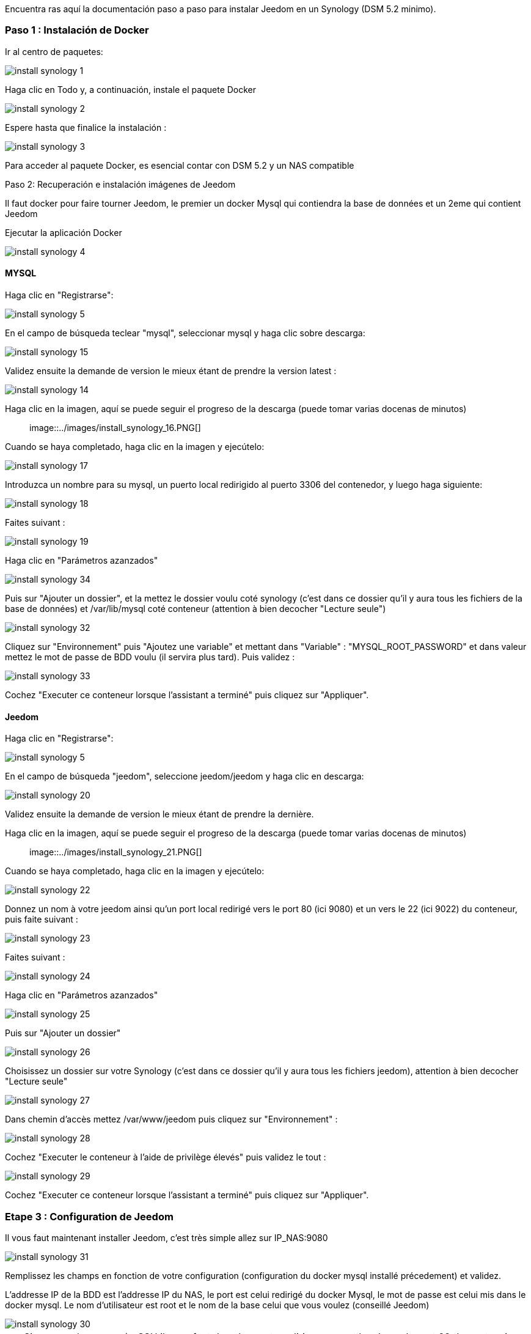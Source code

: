 Encuentra ras aquí la documentación paso a paso para instalar Jeedom en un Synology (DSM 5.2 minimo).

=== Paso 1 : Instalación de Docker

Ir al centro de paquetes: 

image::../images/install_synology_1.PNG[]

Haga clic en Todo y, a continuación, instale el paquete Docker

image::../images/install_synology_2.PNG[]

Espere hasta que finalice la instalación : 

image::../images/install_synology_3.PNG[]

[IMPORTANTE]
Para acceder al paquete Docker, es esencial contar con DSM 5.2 y un NAS compatible

Paso 2: Recuperación e instalación imágenes de Jeedom

Il faut docker pour faire tourner Jeedom, le premier un docker Mysql qui contiendra la base de données et un 2eme qui contient Jeedom

Ejecutar la aplicación Docker 

image::../images/install_synology_4.PNG[]

==== MYSQL

Haga clic en "Registrarse": 

image::../images/install_synology_5.PNG[]

En el campo de búsqueda teclear "mysql", seleccionar mysql y haga clic sobre descarga: 

image::../images/install_synology_15.PNG[]

Validez ensuite la demande de version le mieux étant de prendre la version latest : 

image::../images/install_synology_14.PNG[]

Haga clic en la imagen, aquí se puede seguir el progreso de la descarga (puede tomar varias docenas de minutos) :: 

image::../images/install_synology_16.PNG[]

Cuando se haya completado, haga clic en la imagen y ejecútelo: 

image::../images/install_synology_17.PNG[]

Introduzca un nombre para su mysql, un puerto local redirigido al puerto 3306 del contenedor, y luego haga siguiente:

image::../images/install_synology_18.PNG[]

Faites suivant :

image::../images/install_synology_19.PNG[]

Haga clic en "Parámetros azanzados"

image::../images/install_synology_34.PNG[]

Puis sur "Ajouter un dossier", et la mettez le dossier voulu coté synology (c'est dans ce dossier qu'il y aura tous les fichiers de la base de données) et /var/lib/mysql coté conteneur (attention à bien decocher "Lecture seule")

image::../images/install_synology_32.PNG[]

Cliquez sur "Environnement" puis "Ajoutez une variable" et mettant dans "Variable" : "MYSQL_ROOT_PASSWORD" et dans valeur mettez le mot de passe de BDD voulu (il servira plus tard). Puis validez : 

image::../images/install_synology_33.PNG[]

Cochez "Executer ce conteneur lorsque l'assistant a terminé" puis cliquez sur "Appliquer".

==== Jeedom

Haga clic en "Registrarse": 

image::../images/install_synology_5.PNG[]

En el campo de búsqueda "jeedom", seleccione jeedom/jeedom y haga clic en descarga: 

image::../images/install_synology_20.PNG[]

Validez ensuite la demande de version le mieux étant de prendre la dernière.

Haga clic en la imagen, aquí se puede seguir el progreso de la descarga (puede tomar varias docenas de minutos) :: 

image::../images/install_synology_21.PNG[]

Cuando se haya completado, haga clic en la imagen y ejecútelo: 

image::../images/install_synology_22.PNG[]

Donnez un nom à votre jeedom ainsi qu'un port local redirigé vers le port 80 (ici 9080) et un vers le 22 (ici 9022) du conteneur, puis faite suivant :

image::../images/install_synology_23.PNG[]

Faites suivant :

image::../images/install_synology_24.PNG[]

Haga clic en "Parámetros azanzados"

image::../images/install_synology_25.PNG[]

Puis sur "Ajouter un dossier"

image::../images/install_synology_26.PNG[]

Choisissez un dossier sur votre Synology (c'est dans ce dossier qu'il y aura tous les fichiers jeedom), attention à bien decocher "Lecture seule"

image::../images/install_synology_27.PNG[]

Dans chemin d'accès mettez /var/www/jeedom puis cliquez sur "Environnement" :

image::../images/install_synology_28.PNG[]

Cochez "Executer le conteneur à l'aide de privilège élevés" puis validez le tout :

image::../images/install_synology_29.PNG[]

Cochez "Executer ce conteneur lorsque l'assistant a terminé" puis cliquez sur "Appliquer".

=== Etape 3 : Configuration de Jeedom

Il vous faut maintenant installer Jeedom, c'est très simple allez sur IP_NAS:9080

image::../images/install_synology_31.PNG[]

Remplissez les champs en fonction de votre configuration (configuration du docker mysql installé précedement) et validez.

[IMPORTANTE]
L'addresse IP de la BDD est l'addresse IP du NAS, le port est celui redirigé du docker Mysql, le mot de passe est celui mis dans le docker mysql. Le nom d'utilisateur est root et le nom de la base celui que vous voulez (conseillé Jeedom)

image::../images/install_synology_30.PNG[]

[TIP]
Si vous voulez un accès SSH il vous faut dans les ports rediriger un port local vers le port 22 du contenaire, les identifiants SSH sont root/jeedom. Vous pouvez changer le mot de passe en initialisant la variable d'environement ROOT_PASSWORD à la valeur du mot de passe voulu.

Por lo demás se puede seguir la documentación https://www.jeedom.fr/doc/documentation/premiers-pas/fr_FR/doc-premiers-pas.html[Premier pas avec Jeedom]